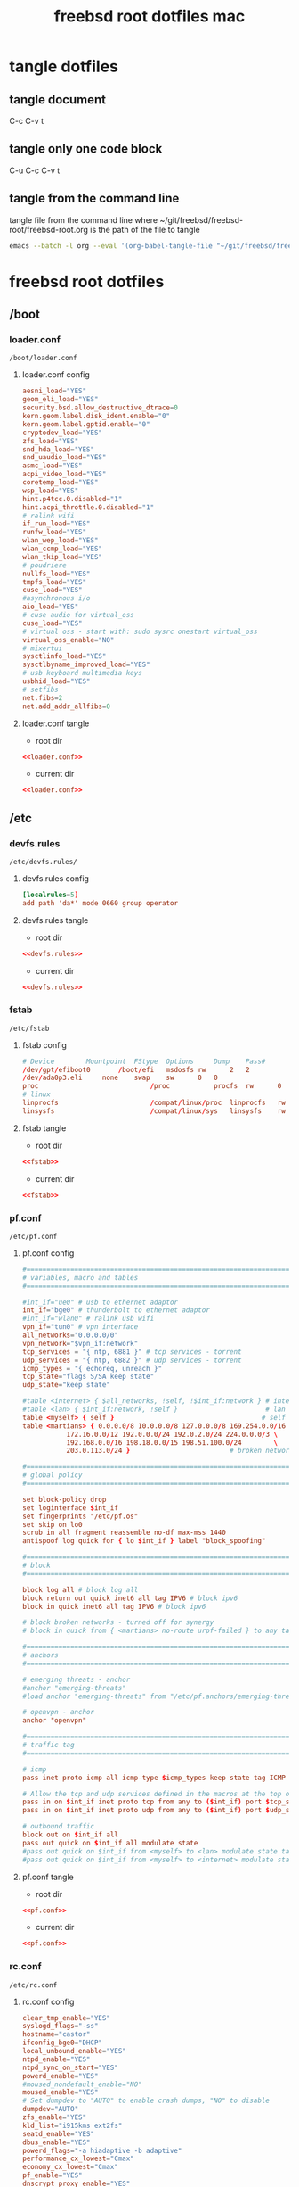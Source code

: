 #+TITLE: freebsd root dotfiles mac
#+STARTUP: overview hideblocks
#+OPTIONS: num:nil author:nil
#+PROPERTY: header-args :mkdirp yes
* tangle dotfiles
** tangle document

C-c C-v t

** tangle only one code block

C-u C-c C-v t

** tangle from the command line

tangle file from the command line
where ~/git/freebsd/freebsd-root/freebsd-root.org is the path of the file to tangle

#+begin_src sh
emacs --batch -l org --eval '(org-babel-tangle-file "~/git/freebsd/freebsd-root/freebsd-root.org")'
#+end_src

* freebsd root dotfiles
** /boot
*** loader.conf

#+begin_example
/boot/loader.conf
#+end_example

**** loader.conf config

#+NAME: loader.conf
#+BEGIN_SRC conf
aesni_load="YES"
geom_eli_load="YES"
security.bsd.allow_destructive_dtrace=0
kern.geom.label.disk_ident.enable="0"
kern.geom.label.gptid.enable="0"
cryptodev_load="YES"
zfs_load="YES"
snd_hda_load="YES"
snd_uaudio_load="YES"
asmc_load="YES"
acpi_video_load="YES"
coretemp_load="YES"
wsp_load="YES"
hint.p4tcc.0.disabled="1"
hint.acpi_throttle.0.disabled="1"
# ralink wifi
if_run_load="YES"
runfw_load="YES"
wlan_wep_load="YES"
wlan_ccmp_load="YES"
wlan_tkip_load="YES"
# poudriere
nullfs_load="YES"
tmpfs_load="YES"
cuse_load="YES"
#asynchronous i/o
aio_load="YES"
# cuse audio for virtual_oss
cuse_load="YES"
# virtual oss - start with: sudo sysrc onestart virtual_oss 
virtual_oss_enable="NO"
# mixertui
sysctlinfo_load="YES"
sysctlbyname_improved_load="YES"
# usb keyboard multimedia keys
usbhid_load="YES"
# setfibs
net.fibs=2
net.add_addr_allfibs=0
#+END_SRC

**** loader.conf tangle
:PROPERTIES:
:ORDERED:  t
:END:

+ root dir

#+NAME: loader.conf-root-dir
#+BEGIN_SRC conf :noweb yes :tangle "/sudo::/boot/loader.conf"
<<loader.conf>>
#+END_SRC
  
+ current dir

#+NAME: loader.conf-current-dir
#+BEGIN_SRC conf :noweb yes :tangle "boot/loader.conf"
<<loader.conf>>
#+END_SRC

** /etc
*** devfs.rules

#+begin_example
/etc/devfs.rules/
#+end_example

**** devfs.rules config

#+NAME: devfs.rules
#+BEGIN_SRC conf
[localrules=5]
add path 'da*' mode 0660 group operator
#+END_SRC

**** devfs.rules tangle
:PROPERTIES:
:ORDERED:  t
:END:

+ root dir

#+NAME: devfs.rules-root-dir
#+BEGIN_SRC conf :noweb yes :tangle "/sudo::/etc/devfs.rules"
<<devfs.rules>>
#+END_SRC
  
+ current dir

#+NAME: devfs.rules-current-dir
#+BEGIN_SRC conf :noweb yes :tangle "etc/devfs.rules"
<<devfs.rules>>
#+END_SRC

*** fstab

#+begin_example
/etc/fstab
#+end_example

**** fstab config

#+NAME: fstab
#+BEGIN_SRC conf
# Device		Mountpoint	FStype	Options		Dump	Pass#
/dev/gpt/efiboot0		/boot/efi	msdosfs	rw		2	2
/dev/ada0p3.eli		none	swap	sw		0	0
proc                            /proc           procfs  rw      0       0
# linux
linprocfs                       /compat/linux/proc	linprocfs	rw	0	0
linsysfs                        /compat/linux/sys	linsysfs	rw	0	0
#+END_SRC

**** fstab tangle
:PROPERTIES:
:ORDERED:  t
:END:

+ root dir

#+NAME: fstab-root-dir
#+BEGIN_SRC conf :noweb yes :tangle "/sudo::/etc/fstab"
<<fstab>>
#+END_SRC
  
+ current dir

#+NAME: fstab-current-dir
#+BEGIN_SRC conf :noweb yes :tangle "etc/fstab"
<<fstab>>
#+END_SRC

*** pf.conf

#+begin_example
/etc/pf.conf
#+end_example

**** pf.conf config

#+NAME: pf.conf
#+BEGIN_SRC conf
#=========================================================================#
# variables, macro and tables                                             #
#=========================================================================#

#int_if="ue0" # usb to ethernet adaptor
int_if="bge0" # thunderbolt to ethernet adaptor
#int_if="wlan0" # ralink usb wifi
vpn_if="tun0" # vpn interface
all_networks="0.0.0.0/0"
vpn_network="$vpn_if:network"
tcp_services = "{ ntp, 6881 }" # tcp services - torrent
udp_services = "{ ntp, 6882 }" # udp services - torrent
icmp_types = "{ echoreq, unreach }"
tcp_state="flags S/SA keep state"
udp_state="keep state"

#table <internet> { $all_networks, !self, !$int_if:network } # internet
#table <lan> { $int_if:network, !self }                      # lan network
table <myself> { self }                                     # self
table <martians> { 0.0.0.0/8 10.0.0.0/8 127.0.0.0/8 169.254.0.0/16     \
	 	   172.16.0.0/12 192.0.0.0/24 192.0.2.0/24 224.0.0.0/3 \
	 	   192.168.0.0/16 198.18.0.0/15 198.51.100.0/24        \
	 	   203.0.113.0/24 }                         # broken networks

#=========================================================================#
# global policy                                                           #
#=========================================================================#

set block-policy drop
set loginterface $int_if
set fingerprints "/etc/pf.os"
set skip on lo0
scrub in all fragment reassemble no-df max-mss 1440
antispoof log quick for { lo $int_if } label "block_spoofing"

#=========================================================================#
# block                                                                   #
#=========================================================================#

block log all # block log all
block return out quick inet6 all tag IPV6 # block ipv6 
block in quick inet6 all tag IPV6 # block ipv6

# block broken networks - turned off for synergy
# block in quick from { <martians> no-route urpf-failed } to any tag BAD_PACKET

#=========================================================================#
# anchors                                                                 #
#=========================================================================#

# emerging threats - anchor
#anchor "emerging-threats"
#load anchor "emerging-threats" from "/etc/pf.anchors/emerging-threats"

# openvpn - anchor
anchor "openvpn"

#=========================================================================#
# traffic tag                                                             #
#=========================================================================#

# icmp
pass inet proto icmp all icmp-type $icmp_types keep state tag ICMP

# Allow the tcp and udp services defined in the macros at the top of the file
pass in on $int_if inet proto tcp from any to ($int_if) port $tcp_services $tcp_state tag TCP_IN
pass in on $int_if inet proto udp from any to ($int_if) port $udp_services $udp_state tag UDP_IN

# outbound traffic
block out on $int_if all
pass out quick on $int_if all modulate state
#pass out quick on $int_if from <myself> to <lan> modulate state tag LAN_OUT
#pass out quick on $int_if from <myself> to <internet> modulate state tag INTERNET_OUT
#+END_SRC

**** pf.conf tangle
:PROPERTIES:
:ORDERED:  t
:END:

+ root dir

#+NAME: pf.conf-root-dir
#+BEGIN_SRC conf :noweb yes :tangle "/sudo::/etc/pf.conf"
<<pf.conf>>
#+END_SRC
  
+ current dir

#+NAME: pf.conf-current-dir
#+BEGIN_SRC conf :noweb yes :tangle "etc/pf.conf"
<<pf.conf>>
#+END_SRC

*** rc.conf

#+begin_example
/etc/rc.conf
#+end_example

**** rc.conf config

#+NAME: rc.conf
#+BEGIN_SRC conf
clear_tmp_enable="YES"
syslogd_flags="-ss"
hostname="castor"
ifconfig_bge0="DHCP"
local_unbound_enable="YES"
ntpd_enable="YES"
ntpd_sync_on_start="YES"
powerd_enable="YES"
#moused_nondefault_enable="NO"
moused_enable="YES"
# Set dumpdev to "AUTO" to enable crash dumps, "NO" to disable
dumpdev="AUTO"
zfs_enable="YES"
kld_list="i915kms ext2fs"
seatd_enable="YES"
dbus_enable="YES"
powerd_flags="-a hiadaptive -b adaptive"
performance_cx_lowest="Cmax"
economy_cx_lowest="Cmax"
pf_enable="YES"
dnscrypt_proxy_enable="YES"
dnscrypt_proxy_pidfile="/var/run/dnscrypt-proxy.pid"
dnscrypt_proxy_logfile="/var/log/dnscrypt-proxy.log"
devfs_system_ruleset="localrules"
# ralink wifi - uncomment to enable wifi
wlans_run0="wlan0"
ifconfig_wlan0="WPA SYNDHCP"
linux_enable="YES"
# virtual oss
virtual_oss_enable="NO"
# sndiod audio
sndiod_enable="YES"
#+END_SRC

**** rc.conf tangle
:PROPERTIES:
:ORDERED:  t
:END:

+ root dir

#+NAME: rc.conf-root-dir
#+BEGIN_SRC conf :noweb yes :tangle "/sudo::/etc/rc.conf"
<<rc.conf>>
#+END_SRC
  
+ current dir

#+NAME: rc.conf-current-dir
#+BEGIN_SRC conf :noweb yes :tangle "etc/rc.conf"
<<rc.conf>>
#+END_SRC

*** resolv.conf

#+begin_example
/etc/resolv.conf
#+end_example

**** resolv.conf config

#+NAME: resolv.conf
#+BEGIN_SRC conf
# Generated by resolvconf
search localdomain
# nameserver 192.168.1.1

nameserver 127.0.0.1
options edns0
#+END_SRC

**** resolv.conf tangle
:PROPERTIES:
:ORDERED:  t
:END:

+ root dir

#+NAME: resolv.conf-root-dir
#+BEGIN_SRC conf :noweb yes :tangle "/sudo::/etc/resolv.conf"
<<resolv.conf>>
#+END_SRC
  
+ current dir

#+NAME: resolv.conf-current-dir
#+BEGIN_SRC conf :noweb yes :tangle "etc/resolv.conf"
<<resolv.conf>>
#+END_SRC

*** sysctl.conf

#+begin_example
/etc/sysctl.conf
#+end_example

**** sysctl.conf config

#+NAME: sysctl.conf
#+BEGIN_SRC conf
#
#  This file is read when going to multi-user and its contents piped thru
#  ``sysctl'' to adjust kernel values.  ``man 5 sysctl.conf'' for details.
#

# Uncomment this to prevent users from seeing information about processes that
# are being run under another UID.
#security.bsd.see_other_uids=0
security.bsd.see_other_uids=0
security.bsd.see_other_gids=0
security.bsd.see_jail_proc=0
security.bsd.unprivileged_read_msgbuf=0
security.bsd.unprivileged_proc_debug=0
kern.randompid=1
vfs.zfs.min_auto_ashift=12
hw.syscons.bell=0
# laptop speakers
hw.snd.default_unit=0
# use new audio devices automatically
hw.snd.default_auto=1
# dont autoreset vol to default
hw.snd.vpc_autoreset=0
# sleep resume
hw.acpi.lid_switch_state=s3
# user mount
vfs.usermount=1
# chromium
kern.ipc.shm_allow_removed=1
# change reponsiveness from server to desktop
kern.sched.preempt_thresh=224
# screen brightness
#hw.acpi.video.lcd0.economy=50
hw.acpi.video.lcd0.fullpower=100
hw.acpi.video.lcd0.brightness=100
# usb keyboard media keys
hw.usb.usbhid.enable=1
#+END_SRC

**** sysctl.conf tangle
:PROPERTIES:
:ORDERED:  t
:END:

+ root dir

#+NAME: sysctl.conf-root-dir
#+BEGIN_SRC conf :noweb yes :tangle "/sudo::/etc/sysctl.conf"
<<sysctl.conf>>
#+END_SRC
  
+ current dir

#+NAME: sysctl.conf-current-dir
#+BEGIN_SRC conf :noweb yes :tangle "etc/sysctl.conf"
<<sysctl.conf>>
#+END_SRC

*** ttys

#+begin_example
/etc/ttys
#+end_example

**** ttys config

#+NAME: ttys
#+BEGIN_SRC conf
#
#	@(#)ttys	5.1 (Berkeley) 4/17/89
#
# This file specifies various information about terminals on the system.
# It is used by several different programs.  Common entries for the
# various columns include:
#
# name  The name of the terminal device.
#
# getty The program to start running on the terminal.  Typically a
#       getty program, as the name implies.  Other common entries
#       include none, when no getty is needed, and xdm, to start the
#       X Window System.
#
# type The initial terminal type for this port.  For hardwired
#      terminal lines, this will contain the type of terminal used.
#      For virtual consoles, the correct type is typically xterm.
#      Other common values include dialup for incoming modem ports, and
#      unknown when the terminal type cannot be predetermined.
#
# status Must be on or off.  If on, init will run the getty program on
#        the specified port.  If the word "secure" appears, this tty
#        allows root login.
#
# name	getty				type	status		comments
#
# If console is marked "insecure", then init will ask for the root password
# when going to single-user mode.
console	none				unknown	off insecure
#
ttyv0	"/usr/libexec/getty Pc"		xterm	onifexists insecure
# Virtual terminals
ttyv1	"/usr/libexec/getty Pc"		xterm	onifexists insecure
ttyv2	"/usr/libexec/getty Pc"		xterm	onifexists insecure
ttyv3	"/usr/libexec/getty Pc"		xterm	onifexists insecure
ttyv4	"/usr/libexec/getty Pc"		xterm	onifexists insecure
ttyv5	"/usr/libexec/getty Pc"		xterm	onifexists insecure
ttyv6	"/usr/libexec/getty Pc"		xterm	onifexists insecure
ttyv7	"/usr/libexec/getty Pc"		xterm	onifexists insecure
ttyv8	"/usr/local/bin/xdm -nodaemon"	xterm	off insecure
# Serial terminals
# The 'dialup' keyword identifies dialin lines to login, fingerd etc.
ttyu0	"/usr/libexec/getty 3wire"	vt100	onifconsole insecure
ttyu1	"/usr/libexec/getty 3wire"	vt100	onifconsole insecure
ttyu2	"/usr/libexec/getty 3wire"	vt100	onifconsole insecure
ttyu3	"/usr/libexec/getty 3wire"	vt100	onifconsole insecure
# Dumb console
dcons	"/usr/libexec/getty std.115200"	vt100	off insecure
# Xen Virtual console
xc0	"/usr/libexec/getty Pc"		xterm	onifconsole insecure
# RISC-V HTIF console
rcons	"/usr/libexec/getty std.115200"	vt100	onifconsole insecure
#+END_SRC

**** ttys tangle
:PROPERTIES:
:ORDERED:  t
:END:

+ root dir

#+NAME: ttys-root-dir
#+BEGIN_SRC conf :noweb yes :tangle "/sudo::/etc/ttys"
<<ttys>>
#+END_SRC
  
+ current dir

#+NAME: ttys-current-dir
#+BEGIN_SRC conf :noweb yes :tangle "etc/ttys"
<<ttys>>
#+END_SRC

*** unbound
**** conf.d
***** custom.conf

#+begin_example
/etc/unbound/conf.d/custom.conf
#+end_example

****** custom.conf config

#+NAME: custom.conf
#+BEGIN_SRC conf
server:
# include: "/etc/unbound/unbound_outgoing_interface"
	verbosity: 1
	access-control: 0.0.0.0/0 refuse
	access-control: 127.0.0.0/8 allow
	access-control: ::0/0 refuse
	access-control: ::1 allow
	access-control: ::ffff:127.0.0.1 allow
	
	# enable to not answer id.server and hostname.bind queries.
	hide-identity: yes
	hide-version: yes
	harden-glue: yes
	harden-dnssec-stripped: yes
	
        # dont query localhost needed for dnscrypt-proxy
        do-not-query-localhost: no
# remote-control:
#	control-enable: no
#+END_SRC

****** custom.conf tangle
:PROPERTIES:
:ORDERED:  t
:END:

+ root dir

#+NAME: custom.conf-root-dir
#+BEGIN_SRC conf :noweb yes :tangle "/sudo::/etc/unbound/conf.d/custom.conf"
<<custom.conf>>
#+END_SRC
  
+ current dir

#+NAME: custom.conf-current-dir
#+BEGIN_SRC conf :noweb yes :tangle "etc/unbound/conf.d/custom.conf"
<<custom.conf>>
#+END_SRC

**** forward.conf

#+begin_example
/etc/unbound/forward.conf
#+end_example

***** forward.conf config

#+NAME: forward.conf
#+BEGIN_SRC conf
# Generated by resolvconf

forward-zone:
	name: "."
	forward-addr: 127.0.0.1@5353
#+END_SRC

***** forward.conf tangle
:PROPERTIES:
:ORDERED:  t
:END:

+ root dir

#+NAME: forward.conf-root-dir
#+BEGIN_SRC conf :noweb yes :tangle "/sudo::/etc/unbound/forward.conf"
<<forward.conf>>
#+END_SRC
  
+ current dir

#+NAME: forward.conf-current-dir
#+BEGIN_SRC conf :noweb yes :tangle "etc/unbound/forward.conf"
<<forward.conf>>
#+END_SRC

**** unbound_outgoing_interface

#+begin_example
/etc/unbound/unbound_outgoing_interface
#+end_example

***** unbound_outgoing_interface config

#+NAME: unbound_outgoing_interface
#+BEGIN_SRC conf
#+END_SRC

***** unbound_outgoing_interface tangle
:PROPERTIES:
:ORDERED:  t
:END:

+ root dir

#+NAME: unbound_outgoing_interface-root-dir
#+BEGIN_SRC conf :noweb yes :tangle "/sudo::/etc/unbound/unbound_outgoing_interface"
<<unbound_outgoing_interface>>
#+END_SRC
  
+ current dir

#+NAME: unbound_outgoing_interface-current-dir
#+BEGIN_SRC conf :noweb yes :tangle "etc/unbound/unbound_outgoing_interface"
<<unbound_outgoing_interface>>
#+END_SRC

** /usr/local/etc
*** usbhidaction.conf

#+begin_example
/usr/local/etc/usbhidaction.conf
#+end_example

**** usbhidaction.conf config

#+NAME: usbhidaction.conf
#+BEGIN_SRC conf
# ducky one 2 mini
Consumer:Volume_Increment	1 0 mixer vol +2
Consumer:Volume_Decrement	1 0 mixer vol -2
Consumer:Mute			1 0 mixer vol 0
#+END_SRC

**** usbhidaction.conf tangle
:PROPERTIES:
:ORDERED:  t
:END:

+ root dir

#+NAME: usbhidaction.conf-root-dir
#+BEGIN_SRC conf :noweb yes :tangle "/sudo::/usr/local/etc/usbhidaction.conf"
<<usbhidaction.conf>>
#+END_SRC
  
+ current dir

#+NAME: usbhidaction.conf-current-dir
#+BEGIN_SRC conf :noweb yes :tangle "usr/local/etc/usbhidaction.conf"
<<usbhidaction.conf>>
#+END_SRC

*** devd
**** devd.conf

#+begin_example
/usr/local/etc/devd/devd.conf
#+end_example

***** devd.conf config

#+NAME: devd.conf
#+BEGIN_SRC conf
# ducky one 2 mini
attach 100 {
        device-name "uhid[0-9]+";                                                           
        match "vendor"  "0x0416"; # (1)
        match "product" "0x0123"; # (2)

	#
	# Do not add -d flag ! if you do it devd will never detach to background
	# because usbhidaction will run in foreground !
	#
	# Remember you can add arguments after /etc/usbhidaction.conf like
	# action "/usr/bin/usbhidaction -f $device-name -c /etc/usbhidaction.conf /dev/mixer1 2"
	#
        action "/usr/bin/usbhidaction -f $device-name -c /usr/local/etc/usbhidaction.conf";
};
#+END_SRC

***** devd.conf tangle
:PROPERTIES:
:ORDERED:  t
:END:

+ root dir

#+NAME: devd.conf-root-dir
#+BEGIN_SRC conf :noweb yes :tangle "/sudo::/usr/local/etc/devd/devd.conf"
<<devd.conf>>
#+END_SRC
  
+ current dir

#+NAME: devd.conf-current-dir
#+BEGIN_SRC conf :noweb yes :tangle "usr/local/etc/devd/devd.conf"
<<devd.conf>>
#+END_SRC

*** dnscrypt-proxy
**** dnscrypt-proxy.toml

#+begin_example
/usr/local/etc/dnscrypt-proxy/dnscrypt-proxy.toml
#+end_example

***** dnscrypt-proxy.toml config

#+NAME: dnscrypt-proxy.toml
#+BEGIN_SRC conf
##############################################
#                                            #
#        dnscrypt-proxy configuration        #
#                                            #
##############################################

## This is an example configuration file.
## You should adjust it to your needs, and save it as "dnscrypt-proxy.toml"
##
## Online documentation is available here: https://dnscrypt.info/doc



##################################
#         Global settings        #
##################################

## List of servers to use
##
## Servers from the "public-resolvers" source (see down below) can
## be viewed here: https://dnscrypt.info/public-servers
##
## If this line is commented, all registered servers matching the require_* filters
## will be used.
##
## The proxy will automatically pick the fastest, working servers from the list.
## Remove the leading # first to enable this; lines starting with # are ignored.

# server_names = ['scaleway-fr', 'google', 'yandex', 'cloudflare']
server_names = ['google']


## List of local addresses and ports to listen to. Can be IPv4 and/or IPv6.
## Note: When using systemd socket activation, choose an empty set (i.e. [] ).

listen_addresses = ['127.0.0.1:5353']


## Maximum number of simultaneous client connections to accept

max_clients = 250


## Switch to a different system user after listening sockets have been created.
## Note (1): this feature is currently unsupported on Windows.
## Note (2): this feature is not compatible with systemd socket activation.
## Note (3): when using -pidfile, the PID file directory must be writable by the new user

# user_name = 'nobody'


## Require servers (from static + remote sources) to satisfy specific properties

# Use servers reachable over IPv4
ipv4_servers = true

# Use servers reachable over IPv6 -- Do not enable if you don't have IPv6 connectivity
ipv6_servers = false

# Use servers implementing the DNSCrypt protocol
#dnscrypt_servers = true
dnscrypt_servers = false

# Use servers implementing the DNS-over-HTTPS protocol
doh_servers = true


## Require servers defined by remote sources to satisfy specific properties

# Server must support DNS security extensions (DNSSEC)
#require_dnssec = false
require_dnssec = true

# Server must not log user queries (declarative)
require_nolog = true

# Server must not enforce its own blacklist (for parental control, ads blocking...)
require_nofilter = true


## Always use TCP to connect to upstream servers.
## This can be useful if you need to route everything through Tor.
## Otherwise, leave this to `false`, as it doesn't improve security
## (dnscrypt-proxy will always encrypt everything even using UDP), and can
## only increase latency.

force_tcp = false


## SOCKS proxy
## Uncomment the following line to route all TCP connections to a local Tor node
## Tor doesn't support UDP, so set `force_tcp` to `true` as well.

# proxy = "socks5://127.0.0.1:9050"


## HTTP/HTTPS proxy
## Only for DoH servers

# http_proxy = "http://127.0.0.1:8888"


## How long a DNS query will wait for a response, in milliseconds

timeout = 2500


## Keepalive for HTTP (HTTPS, HTTP/2) queries, in seconds

keepalive = 30


## Load-balancing strategy: 'p2' (default), 'ph', 'fastest' or 'random'

# lb_strategy = 'p2'


## Log level (0-6, default: 2 - 0 is very verbose, 6 only contains fatal errors)

# log_level = 2


## log file for the application

# log_file = 'dnscrypt-proxy.log'


## Use the system logger (syslog on Unix, Event Log on Windows)

# use_syslog = true


## Delay, in minutes, after which certificates are reloaded

cert_refresh_delay = 240


## DNSCrypt: Create a new, unique key for every single DNS query
## This may improve privacy but can also have a significant impact on CPU usage
## Only enable if you don't have a lot of network load

# dnscrypt_ephemeral_keys = false


## DoH: Disable TLS session tickets - increases privacy but also latency

# tls_disable_session_tickets = false


## DoH: Use a specific cipher suite instead of the server preference
## 49199 = TLS_ECDHE_RSA_WITH_AES_128_GCM_SHA256
## 49195 = TLS_ECDHE_ECDSA_WITH_AES_128_GCM_SHA256
## 52392 = TLS_ECDHE_RSA_WITH_CHACHA20_POLY1305
## 52393 = TLS_ECDHE_ECDSA_WITH_CHACHA20_POLY1305
##
## On non-Intel CPUs such as MIPS routers and ARM systems (Android, Raspberry Pi...),
## the following suite improves performance.
## This may also help on Intel CPUs running 32-bit operating systems.
##
## Keep tls_cipher_suite empty if you have issues fetching sources or
## connecting to some DoH servers. Google and Cloudflare are fine with it.

# tls_cipher_suite = [52392, 49199]


## Fallback resolver
## This is a normal, non-encrypted DNS resolver, that will be only used
## for one-shot queries when retrieving the initial resolvers list, and
## only if the system DNS configuration doesn't work.
## No user application queries will ever be leaked through this resolver,
## and it will not be used after IP addresses of resolvers URLs have been found.
## It will never be used if lists have already been cached, and if stamps
## don't include host names without IP addresses.
## It will not be used if the configured system DNS works.
## A resolver supporting DNSSEC is recommended. This may become mandatory.
##
## People in China may need to use 114.114.114.114:53 here.
## Other popular options include 8.8.8.8 and 1.1.1.1.

fallback_resolver = '9.9.9.9:53'


## Never let dnscrypt-proxy try to use the system DNS settings;
## unconditionally use the fallback resolver.

ignore_system_dns = false


## Maximum time (in seconds) to wait for network connectivity before
## initializing the proxy.
## Useful if the proxy is automatically started at boot, and network
## connectivity is not guaranteed to be immediately available.
## Use 0 to disable.

netprobe_timeout = 60


## Offline mode - Do not use any remote encrypted servers.
## The proxy will remain fully functional to respond to queries that
## plugins can handle directly (forwarding, cloaking, ...)

# offline_mode = false


## Automatic log files rotation

# Maximum log files size in MB
log_files_max_size = 10

# How long to keep backup files, in days
log_files_max_age = 7

# Maximum log files backups to keep (or 0 to keep all backups)
log_files_max_backups = 1



#########################
#        Filters        #
#########################

## Immediately respond to IPv6-related queries with an empty response
## This makes things faster when there is no IPv6 connectivity, but can
## also cause reliability issues with some stub resolvers.
## Do not enable if you added a validating resolver such as dnsmasq in front
## of the proxy.

#block_ipv6 = false
block_ipv6 = true



##################################################################################
#        Route queries for specific domains to a dedicated set of servers        #
##################################################################################

## Example map entries (one entry per line):
## example.com 9.9.9.9
## example.net 9.9.9.9,8.8.8.8,1.1.1.1

# forwarding_rules = 'forwarding-rules.txt'



###############################
#        Cloaking rules       #
###############################

## Cloaking returns a predefined address for a specific name.
## In addition to acting as a HOSTS file, it can also return the IP address
## of a different name. It will also do CNAME flattening.
##
## Example map entries (one entry per line)
## example.com     10.1.1.1
## www.google.com  forcesafesearch.google.com

# cloaking_rules = 'cloaking-rules.txt'



###########################
#        DNS cache        #
###########################

## Enable a DNS cache to reduce latency and outgoing traffic

cache = true


## Cache size

cache_size = 512


## Minimum TTL for cached entries

cache_min_ttl = 600


## Maximum TTL for cached entries

cache_max_ttl = 86400


## Minimum TTL for negatively cached entries

cache_neg_min_ttl = 60


## Maximum TTL for negatively cached entries

cache_neg_max_ttl = 600



###############################
#        Query logging        #
###############################

## Log client queries to a file

[query_log]

  ## Path to the query log file (absolute, or relative to the same directory as the executable file)

  # file = 'query.log'


  ## Query log format (currently supported: tsv and ltsv)

  format = 'tsv'


  ## Do not log these query types, to reduce verbosity. Keep empty to log everything.

  # ignored_qtypes = ['DNSKEY', 'NS']



############################################
#        Suspicious queries logging        #
############################################

## Log queries for nonexistent zones
## These queries can reveal the presence of malware, broken/obsolete applications,
## and devices signaling their presence to 3rd parties.

[nx_log]

  ## Path to the query log file (absolute, or relative to the same directory as the executable file)

  # file = 'nx.log'


  ## Query log format (currently supported: tsv and ltsv)

  format = 'tsv'



######################################################
#        Pattern-based blocking (blacklists)        #
######################################################

## Blacklists are made of one pattern per line. Example of valid patterns:
##
##   example.com
##   =example.com
##   *sex*
##   ads.*
##   ads*.example.*
##   ads*.example[0-9]*.com
##
## Example blacklist files can be found at https://download.dnscrypt.info/blacklists/
## A script to build blacklists from public feeds can be found in the
## `utils/generate-domains-blacklists` directory of the dnscrypt-proxy source code.

[blacklist]

  ## Path to the file of blocking rules (absolute, or relative to the same directory as the executable file)

  # blacklist_file = 'blacklist.txt'


  ## Optional path to a file logging blocked queries

  # log_file = 'blocked.log'


  ## Optional log format: tsv or ltsv (default: tsv)

  # log_format = 'tsv'



###########################################################
#        Pattern-based IP blocking (IP blacklists)        #
###########################################################

## IP blacklists are made of one pattern per line. Example of valid patterns:
##
##   127.*
##   fe80:abcd:*
##   192.168.1.4

[ip_blacklist]

  ## Path to the file of blocking rules (absolute, or relative to the same directory as the executable file)

  # blacklist_file = 'ip-blacklist.txt'


  ## Optional path to a file logging blocked queries

  # log_file = 'ip-blocked.log'


  ## Optional log format: tsv or ltsv (default: tsv)

  # log_format = 'tsv'



######################################################
#   Pattern-based whitelisting (blacklists bypass)   #
######################################################

## Whitelists support the same patterns as blacklists
## If a name matches a whitelist entry, the corresponding session
## will bypass names and IP filters.
##
## Time-based rules are also supported to make some websites only accessible at specific times of the day.

[whitelist]

  ## Path to the file of whitelisting rules (absolute, or relative to the same directory as the executable file)

  # whitelist_file = 'whitelist.txt'


  ## Optional path to a file logging whitelisted queries

  # log_file = 'whitelisted.log'


  ## Optional log format: tsv or ltsv (default: tsv)

  # log_format = 'tsv'



##########################################
#        Time access restrictions        #
##########################################

## One or more weekly schedules can be defined here.
## Patterns in the name-based blocklist can optionally be followed with @schedule_name
## to apply the pattern 'schedule_name' only when it matches a time range of that schedule.
##
## For example, the following rule in a blacklist file:
## *.youtube.* @time-to-sleep
## would block access to YouTube only during the days, and period of the days
## define by the 'time-to-sleep' schedule.
##
## {after='21:00', before= '7:00'} matches 0:00-7:00 and 21:00-0:00
## {after= '9:00', before='18:00'} matches 9:00-18:00

[schedules]

  # [schedules.'time-to-sleep']
  # mon = [{after='21:00', before='7:00'}]
  # tue = [{after='21:00', before='7:00'}]
  # wed = [{after='21:00', before='7:00'}]
  # thu = [{after='21:00', before='7:00'}]
  # fri = [{after='23:00', before='7:00'}]
  # sat = [{after='23:00', before='7:00'}]
  # sun = [{after='21:00', before='7:00'}]

  # [schedules.'work']
  # mon = [{after='9:00', before='18:00'}]
  # tue = [{after='9:00', before='18:00'}]
  # wed = [{after='9:00', before='18:00'}]
  # thu = [{after='9:00', before='18:00'}]
  # fri = [{after='9:00', before='17:00'}]



#########################
#        Servers        #
#########################

## Remote lists of available servers
## Multiple sources can be used simultaneously, but every source
## requires a dedicated cache file.
##
## Refer to the documentation for URLs of public sources.
##
## A prefix can be prepended to server names in order to
## avoid collisions if different sources share the same for
## different servers. In that case, names listed in `server_names`
## must include the prefixes.
##
## If the `urls` property is missing, cache files and valid signatures
## must be already present; This doesn't prevent these cache files from
## expiring after `refresh_delay` hours.

[sources]

  ## An example of a remote source from https://github.com/DNSCrypt/dnscrypt-resolvers

  [sources.'public-resolvers']
  urls = ['https://raw.githubusercontent.com/DNSCrypt/dnscrypt-resolvers/master/v2/public-resolvers.md', 'https://download.dnscrypt.info/resolvers-list/v2/public-resolvers.md']
  cache_file = 'public-resolvers.md'
  minisign_key = 'RWQf6LRCGA9i53mlYecO4IzT51TGPpvWucNSCh1CBM0QTaLn73Y7GFO3'
  refresh_delay = 72
  prefix = ''

  ## Quad9 over DNSCrypt - https://quad9.net/

  # [sources.quad9-resolvers]
  # urls = ["https://www.quad9.net/quad9-resolvers.md"]
  # minisign_key = "RWQBphd2+f6eiAqBsvDZEBXBGHQBJfeG6G+wJPPKxCZMoEQYpmoysKUN"
  # cache_file = "quad9-resolvers.md"
  # refresh_delay = 72
  # prefix = "quad9-"

  ## Another example source, with resolvers censoring some websites not appropriate for children
  ## This is a subset of the `public-resolvers` list, so enabling both is useless

  #  [sources.'parental-control']
  #  urls = ['https://raw.githubusercontent.com/DNSCrypt/dnscrypt-resolvers/master/v2/parental-control.md', 'https://download.dnscrypt.info/resolvers-list/v2/parental-control.md']
  #  cache_file = 'parental-control.md'
  #  minisign_key = 'RWQf6LRCGA9i53mlYecO4IzT51TGPpvWucNSCh1CBM0QTaLn73Y7GFO3'



## Optional, local, static list of additional servers
## Mostly useful for testing your own servers.

[static]

  # [static.'google']
  # stamp = 'sdns://AgUAAAAAAAAAAAAOZG5zLmdvb2dsZS5jb20NL2V4cGVyaW1lbnRhbA'
#+END_SRC

***** dnscrypt-proxy.toml tangle
:PROPERTIES:
:ORDERED:  t
:END:

+ root dir

#+NAME: dnscrypt-proxy.toml-root-dir
#+BEGIN_SRC conf :noweb yes :tangle "/sudo::/usr/local/etc/dnscrypt-proxy/dnscrypt-proxy.toml"
<<dnscrypt-proxy.toml>>
#+END_SRC
  
+ current dir

#+NAME: dnscrypt-proxy.toml-current-dir
#+BEGIN_SRC conf :noweb yes :tangle "usr/local/etc/dnscrypt-proxy/dnscrypt-proxy.toml"
<<dnscrypt-proxy.toml>>
#+END_SRC

*** pkg
**** repos
***** pkg/repos/poudriere.conf

#+begin_example
/usr/local/etc/pkg/repos/poudriere.conf
#+end_example

****** pkg/repos/poudriere.conf config

#+NAME: pkg/repos/poudriere.conf
#+BEGIN_SRC conf
Poudriere: {
    url: "file:///usr/local/poudriere/data/packages/freebsd_14-0x64-HEAD"
    mirror_type: "srv",
    signature_type: "pubkey",
    pubkey: "/usr/local/etc/ssl/certs/poudriere.cert",
    enabled: yes,
    priority: 100
}
#+END_SRC

****** pkg/repos/poudriere.conf tangle
:PROPERTIES:
:ORDERED:  t
:END:

+ root dir

#+NAME: pkg/repos/poudriere.conf-root-dir
#+BEGIN_SRC conf :noweb yes :tangle "/sudo::/usr/local/etc/pkg/repos/poudriere.conf"
<<pkg/repos/poudriere.conf>>
#+END_SRC
  
+ current dir

#+NAME: pkg/repos/poudriere.conf-current-dir
#+BEGIN_SRC conf :noweb yes :tangle "usr/local/etc/pkg/repos/poudriere.conf"
<<pkg/repos/poudriere.conf>>
#+END_SRC

*** doas

#+begin_example
/usr/local/etc/doas.conf
#+end_example

**** doas config

#+NAME: doas
#+BEGIN_SRC conf
# permit user
permit keepenv :djwilcox

# mount drives
permit nopass :djwilcox cmd mount
permit nopass :djwilcox cmd umount

# restart networking
permit nopass :djwilcox cmd service args netif start
permit nopass :djwilcox cmd service args netif stop
permit nopass :djwilcox cmd service args netif restart

# ifconfig wlan0
permit nopass :djwilcox cmd ifconfig args wlan0 up
permit nopass :djwilcox cmd ifconfig args wlan0 down

# ifconfig ue0 - usb ethenet
permit nopass :djwilcox cmd ifconfig args ue0 up
permit nopass :djwilcox cmd ifconfig args ue0 down

# ifconfig bge0 - thunderbolt ethernet
permit nopass :djwilcox cmd ifconfig args bge0 up
permit nopass :djwilcox cmd ifconfig args bge0 down

# ifconfig scan and wpa_supplicant
permit nopass :djwilcox cmd ifconfig args wlan0 list scan
permit nopass :djwilcox cmd wpa_supplicant args -B -i wlan0 -c /etc/wpa_supplicant.conf 

# musicpd service start and stop
permit nopass :djwilcox cmd service args musicpd onestart
permit nopass :djwilcox cmd service args musicpd onestop

# pkg update
permit nopass :djwilcox cmd pkg args update

# root as root
permit nopass keepenv root as root
#+END_SRC

**** doas tangle
:PROPERTIES:
:ORDERED:  t
:END:

+ root dir

#+NAME: doas-root-dir
#+BEGIN_SRC conf :noweb yes :tangle "/sudo::/usr/local/etc/doas.conf"
<<doas>>
#+END_SRC
  
+ current dir

#+NAME: doas-current-dir
#+BEGIN_SRC conf :noweb yes :tangle "usr/local/etc/doas.conf"
<<doas>>
#+END_SRC

*** poudriere.conf

#+begin_example
/usr/local/etc/poudriere.conf
#+end_example

**** poudriere.conf config

#+NAME: poudriere.conf
#+BEGIN_SRC conf

# Poudriere can optionally use ZFS for its ports/jail storage. For
# ZFS define ZPOOL, otherwise set NO_ZFS=yes
# 
#### ZFS
# The pool where poudriere will create all the filesystems it needs
# poudriere will use ${ZPOOL}/${ZROOTFS} as its root
#
# You need at least 7GB of free space in this pool to have a working
# poudriere.
#
ZPOOL=zroot

### NO ZFS
# To not use ZFS, define NO_ZFS=yes
#NO_ZFS=yes

# root of the poudriere zfs filesystem, by default /poudriere
ZROOTFS=/poudriere

# the host where to download sets for the jails setup
# You can specify here a host or an IP
# replace _PROTO_ by http or ftp
# replace _CHANGE_THIS_ by the hostname of the mirrors where you want to fetch
# by default: ftp://ftp.freebsd.org
#
# Also note that every protocols supported by fetch(1) are supported here, even
# file:///
# Suggested: https://download.FreeBSD.org
FREEBSD_HOST=https://download.FreeBSD.org

# By default the jails have no /etc/resolv.conf, you will need to set
# RESOLV_CONF to a file on your hosts system that will be copied has
# /etc/resolv.conf for the jail, except if you don't need it (using an http
# proxy for example)
RESOLV_CONF=/etc/resolv.conf

# The directory where poudriere will store jails and ports
BASEFS=/usr/local/poudriere

# The directory where the jail will store the packages and logs
# by default a zfs filesystem will be created and set to
# ${BASEFS}/data
#
#POUDRIERE_DATA=${BASEFS}/data

# Use portlint to check ports sanity
USE_PORTLINT=no

# When building packages, a memory device can be used to speedup the build.
# Only one of MFSSIZE or USE_TMPFS is supported. TMPFS is generally faster
# and will expand to the needed amount of RAM. MFS is a slower since it
# uses UFS and several abstraction layers.

# If set WRKDIRPREFIX will be mdmfs of the given size (mM or gG)
#MFSSIZE=4G

# Use tmpfs(5)
# This can be a space-separated list of options:
# wrkdir    - Use tmpfs(5) for port building WRKDIRPREFIX
# data      - Use tmpfs(5) for poudriere cache/temp build data
# localbase - Use tmpfs(5) for LOCALBASE (installing ports for packaging/testing)
# all       - Run the entire build in memory, including builder jails.
# yes       - Enables tmpfs(5) for wrkdir and data
# no        - Disable use of tmpfs(5)
# EXAMPLE: USE_TMPFS="wrkdir data"
USE_TMPFS=yes

# How much memory to limit tmpfs size to for *each builder* in GiB
# (default: none)
#TMPFS_LIMIT=8

# How much memory to limit jail processes to for *each builder*
# in GiB (default: none)
#MAX_MEMORY=8

# How many file descriptors to limit each jail process to (default: 1024)
# This can also be set per PKGBASE, such as MAX_FILES_RStudio=2048.
# Package names with hyphens (-) should be replaced with underscores (_).
#MAX_FILES=1024

# If set the given directory will be used for the distfiles
# This allows to share the distfiles between jails and ports tree
# If this is "no", poudriere must be supplied a ports tree that already has
# the required distfiles.
DISTFILES_CACHE=/usr/ports/distfiles

# If set the ports tree marked to use git will use the defined
# mirror (default: git.FreeBSD.org/port.git)
#
# Example to use github mirror:
#GIT_BASEURL=https://github.com/freebsd/freebsd-src.git

# If set the source tree marked to use git will use the defined
# mirror (default: git.FreeBSD.org/src.git)
#
# Example to use github mirror:
#GIT_PORTSURL=https://github.com/freebsd/freebsd-ports.git

# If set the ports tree or source tree marked to use svn will use the defined
# mirror (default: svn.FreeBSD.org)
# The SSL fingerprints are published here:
# https://www.freebsd.org/doc/en_US.ISO8859-1/books/handbook/svn.html#svn-mirrors
#SVN_HOST=svn.FreeBSD.org

# Automatic OPTION change detection
# When bulk building packages, compare the options from kept packages to
# the current options to be built. If they differ, the existing package
# will be deleted and the port will be rebuilt.
# Valid options: yes, no, verbose
# verbose will display the old and new options
CHECK_CHANGED_OPTIONS=verbose

# Automatic Dependency change detection
# When bulk building packages, compare the dependencies from kept packages to
# the current dependencies for every port. If they differ, the existing package
# will be deleted and the port will be rebuilt. This helps catch changes such
# as DEFAULT_RUBY_VERSION, PERL_VERSION, WITHOUT_X11 that change dependencies
# for many ports.
# Valid options: yes, no
# Default: yes
CHECK_CHANGED_DEPS=yes

# Consider bad dependency lines on the wrong PKGNAME as fatal.
# For example:
#    BUILD_DEPENDS=  p5-List-MoreUtils>=0:lang/p5-List-MoreUtils
# If this port's PKGNAME were really "List-MoreUtils" then it would
# not be recorded into the resulting package.  The next build with
# CHECK_CHANGED_DEPS enabled would consider it a "new dependency"
# since it is in the port but not in the package.  This is usually
# a warning but can be made fatal instead by enabling this option.
# Default: no
#BAD_PKGNAME_DEPS_ARE_FATAL=yes

# Path to the RSA key to sign the PKG repo with. See pkg-repo(8)
# This produces a repo that supports SIGNATURE_TYPE=PUBKEY
# Default: not set
PKG_REPO_SIGNING_KEY=/usr/local/etc/ssl/keys/poudriere.key

# Command to sign the PKG repo with. See pkg-repo(8)
# This produces a repo that supports SIGNATURE_TYPE=FINGERPRINTS
# Default: not set
#SIGNING_COMMAND=ssh signing-server sign.sh

# Repo signing command execution context
# If SIGNING_COMMAND is set, run pkg-repo(8) on the host?
#   no  -   Run in the jail
#   yes -   Run on the host
# Default: no
#PKG_REPO_FROM_HOST=yes

# ccache support. Supply the path to your ccache cache directory.
# It will be mounted into the jail and be shared among all jails.
# It is recommended that extra ccache configuration be done with
# ccache -o rather than from the environment.
#CCACHE_DIR=/var/cache/ccache

# Static ccache support from host.  This uses the existing
# ccache from the host in the build jail.  This is useful for
# using ccache+memcached which cannot easily be bootstrapped
# otherwise.  The path to the PREFIX where ccache was installed
# must be used here, and ccache must have been built statically.
# Note also that ccache+memcached will require network access
# which is normally disabled.  Separately setting RESTRICT_NETWORKING=no
# may be required for non-localhost memcached servers.
#CCACHE_STATIC_PREFIX=/usr/local

# The jails normally only allow network access during the 'make fetch'
# phase.  This is a security restriction to prevent random things
# ran during a build from accessing the network.  Disabling this
# is not advised.  ALLOW_NETWORKING_PACKAGES may be used to allow networking
# for a subset of packages only.
#RESTRICT_NETWORKING=yes
#ALLOW_NETWORKING_PACKAGES="npm-foo"

# parallel build support.
#
# By default poudriere uses hw.ncpu to determine the number of builders.
# You can override this default by changing PARALLEL_JOBS here, or
# by specifying the -J flag to bulk/testport.
#
# Example to define PARALLEL_JOBS to one single job
# PARALLEL_JOBS=1

# How many jobs should be used for preparing the build? These tend to
# be more IO bound and may be worth tweaking. Default: PARALLEL_JOBS * 1.25
# PREPARE_PARALLEL_JOBS=1


# If set, failed builds will save the WRKDIR to ${POUDRIERE_DATA}/wrkdirs
# SAVE_WRKDIR=yes

# Choose the default format for the workdir packing: could be tar,tgz,tbz,txz,tzst
# default is tbz
# WRKDIR_ARCHIVE_FORMAT=tbz

# Disable Linux support
# NOLINUX=yes

# By default poudriere sets FORCE_PACKAGE
# To disable it (useful when building public packages):
# NO_FORCE_PACKAGE=yes

# By default poudriere sets PACKAGE_BUILDING
# To disable it:
# NO_PACKAGE_BUILDING=yes

# If you are using a proxy define it here:
# export HTTP_PROXY=bla
# export FTP_PROXY=bla
#
# Cleanout the restricted packages
# NO_RESTRICTED=yes

# By default MAKE_JOBS is disabled to allow only one process per cpu
# Use the following to allow it anyway
# ALLOW_MAKE_JOBS=yes

# List of packages that will always be allowed to use MAKE_JOBS
# regardless of ALLOW_MAKE_JOBS. This is useful for allowing ports
# which holdup the rest of the queue to build more quickly.
#ALLOW_MAKE_JOBS_PACKAGES="pkg ccache py*"

# Timestamp every line of build logs
# Default: no
#TIMESTAMP_LOGS=no

# URL where your POUDRIERE_DATA/logs are hosted
# This will be used for giving URL hints to the HTML output when
# scheduling and starting builds
#URL_BASE=http://yourdomain.com/poudriere/


# This defines the max time (in seconds) that a command may run for a build
# before it is killed for taking too long. Default: 86400
#MAX_EXECUTION_TIME=86400

# This defines the time (in seconds) before a command is considered to
# be in a runaway state for having no output on stdout. Default: 7200
#NOHANG_TIME=7200


# The repository is updated atomically if set yes. This leaves the
# repository untouched until the build completes. This involves using
# hardlinks and symlinks. The operations are fast, but can be intrusive
# for remote syncing or backups.
# Recommended to always keep on.
# Default: yes
#ATOMIC_PACKAGE_REPOSITORY=yes

# When using ATOMIC_PACKAGE_REPOSITORY, commit the packages if some
# packages fail to build. Ignored ports are considered successful.
# This can be set to 'no' to only commit the packages once no failures
# are encountered.
# Default: yes
#COMMIT_PACKAGES_ON_FAILURE=yes

# Keep older package repositories. This can be used to rollback a system
# or to bisect issues by changing the repository to one of the older
# versions and reinstalling everything with `pkg upgrade -f`
# ATOMIC_PACKAGE_REPOSITORY is required for this.
# Default: no
#KEEP_OLD_PACKAGES=no

# How many old package repositories to keep with KEEP_OLD_PACKAGES
# Default: 5
#KEEP_OLD_PACKAGES_COUNT=5

# Make testing errors fatal.
# If set to 'no', ports with test failure will be marked as failed but still
# packaged to permit testing dependent ports (useful for bulk -t -a)
# Default: yes
#PORTTESTING_FATAL=yes

# Define the building jail hostname to be used when building the packages
# Some port/packages hardcode the hostname of the host during build time
# This is a necessary setup for reproducible builds.
#BUILDER_HOSTNAME=pkg.FreeBSD.org

# Define to get a predictable timestamp on the ports tree
# This is a necessary setup for reproducible builds.
#PRESERVE_TIMESTAMP=yes

# Define to yes to build and stage as a regular user
# Default: yes, unless CCACHE_DIR is set and CCACHE_DIR_NON_ROOT_SAFE is not
# set.  Note that to use ccache with BUILD_AS_NON_ROOT you will need to
# use a non-shared CCACHE_DIR that is only built by PORTBUILD_USER and chowned
# to that user.  Then set CCACHE_DIR_NON_ROOT_SAFE to yes.
#BUILD_AS_NON_ROOT=no

# Define to the username to build as when BUILD_AS_NON_ROOT is yes.
# Default: nobody (uid PORTBUILD_UID)
#PORTBUILD_USER=nobody

# Define to the uid to use for PORTBUILD_USER if the user does not
# already exist in the jail.
# Default: 65532
#PORTBUILD_UID=65534

# Define pkgname globs to boost priority for
# Default: none
#PRIORITY_BOOST="pypy openoffice*"

# Define format for buildnames
# Default: %Y-%m-%d_%Hh%Mm%Ss
# ISO8601:
#BUILDNAME_FORMAT="%FT%T%z"

# Define format for build duration times
# Default: %H:%M:%S
#DURATION_FORMAT="%H:%M:%S"

# Use colors when in a TTY
# Default: yes
#USE_COLORS=yes

# Only build what is requested. Do not rebuild build deps if nothing requested
# depends on them. This can create an inconsistent repository if you often
# build one-off packages but expect the repository to stay consistent.
# Defaut: yes
#TRIM_ORPHANED_BUILD_DEPS=yes

# A list of directories to exclude from leftover and filesystem violation
# mtree checks.  Ccache is used here as an example but is already
# excluded by default.  There is no need to add it here unless a
# special configuration is used where it is a problem.
# Default: none
#LOCAL_MTREE_EXCLUDES="/usr/obj /var/tmp/ccache"

# Set to hosted to use the /data directory instead of inline style HTML
# Default: inline
#HTML_TYPE="hosted"

# Set to track remaining ports in the HTML interface.  This can slow down
# processing of the queue slightly, especially for bulk -a builds.
# Default: no
#HTML_TRACK_REMAINING=yes
#+END_SRC

**** poudriere.conf tangle
:PROPERTIES:
:ORDERED:  t
:END:

+ root dir

#+NAME: poudriere.conf-root-dir
#+BEGIN_SRC conf :noweb yes :tangle "/sudo::/usr/local/etc/poudriere.conf"
<<poudriere.conf>>
#+END_SRC
  
+ current dir

#+NAME: poudriere.conf-current-dir
#+BEGIN_SRC conf :noweb yes :tangle "usr/local/etc/poudriere.conf"
<<poudriere.conf>>
#+END_SRC

*** poudriere.d
**** make.conf

#+begin_example
/usr/local/etc/poudriere.d/make.conf
#+end_example

***** make.conf config

#+NAME: make.conf
#+BEGIN_SRC conf
DISABLE_LICENSES=yes
#+END_SRC

***** make.conf tangle
:PROPERTIES:
:ORDERED:  t
:END:

+ root dir

#+NAME: make.conf-root-dir
#+BEGIN_SRC conf :noweb yes :tangle "/sudo::/usr/local/etc/poudriere.d/make.conf"
<<make.conf>>
#+END_SRC
  
+ current dir

#+NAME: make.conf-current-dir
#+BEGIN_SRC conf :noweb yes :tangle "usr/local/etc/poudriere.d/make.conf"
<<make.conf>>
#+END_SRC

**** port-list

#+begin_example
/usr/local/etc/poudriere.d/port-list
#+end_example

***** port-list config

#+NAME: port-list
#+BEGIN_SRC conf
www/linux-widevine-cdm

#+END_SRC

***** port-list tangle
:PROPERTIES:
:ORDERED:  t
:END:

+ root dir

#+NAME: port-list-root-dir
#+BEGIN_SRC conf :noweb yes :tangle "/sudo::/usr/local/etc/poudriere.d/port-list"
<<port-list>>
#+END_SRC
  
+ current dir

#+NAME: port-list-current-dir
#+BEGIN_SRC conf :noweb yes :tangle "usr/local/etc/poudriere.d/port-list"
<<port-list>>
#+END_SRC
